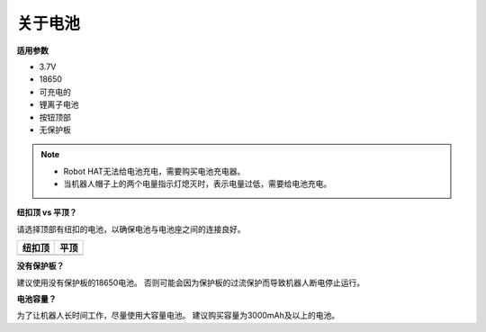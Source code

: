 关于电池
========================

**适用参数**

- 3.7V
- 18650
- 可充电的
- 锂离子电池
- 按钮顶部
- 无保护板

.. note::
     * Robot HAT无法给电池充电，需要购买电池充电器。
     * 当机器人帽子上的两个电量指示灯熄灭时，表示电量过低，需要给电池充电。

**纽扣顶 vs 平顶？**

请选择顶部有纽扣的电池，以确保电池与电池座之间的连接良好。

.. list-table:: 
   :header-rows: 1

   * - 纽扣顶
     - 平顶
   * - .. image:: media/battery.png
     - .. image:: media/18650.PNG


**没有保护板？**

建议使用没有保护板的18650电池。 否则可能会因为保护板的过流保护而导致机器人断电停止运行。

**电池容量？**

为了让机器人长时间工作，尽量使用大容量电池。 建议购买容量为3000mAh及以上的电池。